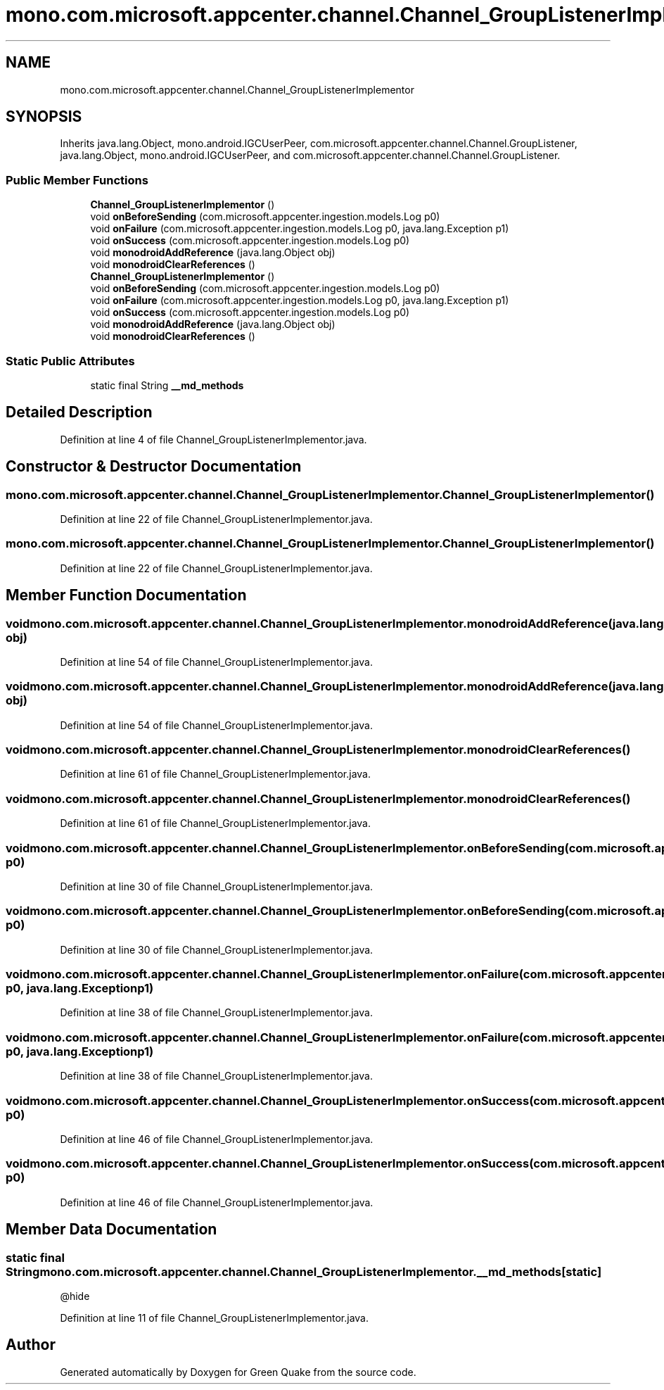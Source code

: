 .TH "mono.com.microsoft.appcenter.channel.Channel_GroupListenerImplementor" 3 "Thu Apr 29 2021" "Version 1.0" "Green Quake" \" -*- nroff -*-
.ad l
.nh
.SH NAME
mono.com.microsoft.appcenter.channel.Channel_GroupListenerImplementor
.SH SYNOPSIS
.br
.PP
.PP
Inherits java\&.lang\&.Object, mono\&.android\&.IGCUserPeer, com\&.microsoft\&.appcenter\&.channel\&.Channel\&.GroupListener, java\&.lang\&.Object, mono\&.android\&.IGCUserPeer, and com\&.microsoft\&.appcenter\&.channel\&.Channel\&.GroupListener\&.
.SS "Public Member Functions"

.in +1c
.ti -1c
.RI "\fBChannel_GroupListenerImplementor\fP ()"
.br
.ti -1c
.RI "void \fBonBeforeSending\fP (com\&.microsoft\&.appcenter\&.ingestion\&.models\&.Log p0)"
.br
.ti -1c
.RI "void \fBonFailure\fP (com\&.microsoft\&.appcenter\&.ingestion\&.models\&.Log p0, java\&.lang\&.Exception p1)"
.br
.ti -1c
.RI "void \fBonSuccess\fP (com\&.microsoft\&.appcenter\&.ingestion\&.models\&.Log p0)"
.br
.ti -1c
.RI "void \fBmonodroidAddReference\fP (java\&.lang\&.Object obj)"
.br
.ti -1c
.RI "void \fBmonodroidClearReferences\fP ()"
.br
.ti -1c
.RI "\fBChannel_GroupListenerImplementor\fP ()"
.br
.ti -1c
.RI "void \fBonBeforeSending\fP (com\&.microsoft\&.appcenter\&.ingestion\&.models\&.Log p0)"
.br
.ti -1c
.RI "void \fBonFailure\fP (com\&.microsoft\&.appcenter\&.ingestion\&.models\&.Log p0, java\&.lang\&.Exception p1)"
.br
.ti -1c
.RI "void \fBonSuccess\fP (com\&.microsoft\&.appcenter\&.ingestion\&.models\&.Log p0)"
.br
.ti -1c
.RI "void \fBmonodroidAddReference\fP (java\&.lang\&.Object obj)"
.br
.ti -1c
.RI "void \fBmonodroidClearReferences\fP ()"
.br
.in -1c
.SS "Static Public Attributes"

.in +1c
.ti -1c
.RI "static final String \fB__md_methods\fP"
.br
.in -1c
.SH "Detailed Description"
.PP 
Definition at line 4 of file Channel_GroupListenerImplementor\&.java\&.
.SH "Constructor & Destructor Documentation"
.PP 
.SS "mono\&.com\&.microsoft\&.appcenter\&.channel\&.Channel_GroupListenerImplementor\&.Channel_GroupListenerImplementor ()"

.PP
Definition at line 22 of file Channel_GroupListenerImplementor\&.java\&.
.SS "mono\&.com\&.microsoft\&.appcenter\&.channel\&.Channel_GroupListenerImplementor\&.Channel_GroupListenerImplementor ()"

.PP
Definition at line 22 of file Channel_GroupListenerImplementor\&.java\&.
.SH "Member Function Documentation"
.PP 
.SS "void mono\&.com\&.microsoft\&.appcenter\&.channel\&.Channel_GroupListenerImplementor\&.monodroidAddReference (java\&.lang\&.Object obj)"

.PP
Definition at line 54 of file Channel_GroupListenerImplementor\&.java\&.
.SS "void mono\&.com\&.microsoft\&.appcenter\&.channel\&.Channel_GroupListenerImplementor\&.monodroidAddReference (java\&.lang\&.Object obj)"

.PP
Definition at line 54 of file Channel_GroupListenerImplementor\&.java\&.
.SS "void mono\&.com\&.microsoft\&.appcenter\&.channel\&.Channel_GroupListenerImplementor\&.monodroidClearReferences ()"

.PP
Definition at line 61 of file Channel_GroupListenerImplementor\&.java\&.
.SS "void mono\&.com\&.microsoft\&.appcenter\&.channel\&.Channel_GroupListenerImplementor\&.monodroidClearReferences ()"

.PP
Definition at line 61 of file Channel_GroupListenerImplementor\&.java\&.
.SS "void mono\&.com\&.microsoft\&.appcenter\&.channel\&.Channel_GroupListenerImplementor\&.onBeforeSending (com\&.microsoft\&.appcenter\&.ingestion\&.models\&.Log p0)"

.PP
Definition at line 30 of file Channel_GroupListenerImplementor\&.java\&.
.SS "void mono\&.com\&.microsoft\&.appcenter\&.channel\&.Channel_GroupListenerImplementor\&.onBeforeSending (com\&.microsoft\&.appcenter\&.ingestion\&.models\&.Log p0)"

.PP
Definition at line 30 of file Channel_GroupListenerImplementor\&.java\&.
.SS "void mono\&.com\&.microsoft\&.appcenter\&.channel\&.Channel_GroupListenerImplementor\&.onFailure (com\&.microsoft\&.appcenter\&.ingestion\&.models\&.Log p0, java\&.lang\&.Exception p1)"

.PP
Definition at line 38 of file Channel_GroupListenerImplementor\&.java\&.
.SS "void mono\&.com\&.microsoft\&.appcenter\&.channel\&.Channel_GroupListenerImplementor\&.onFailure (com\&.microsoft\&.appcenter\&.ingestion\&.models\&.Log p0, java\&.lang\&.Exception p1)"

.PP
Definition at line 38 of file Channel_GroupListenerImplementor\&.java\&.
.SS "void mono\&.com\&.microsoft\&.appcenter\&.channel\&.Channel_GroupListenerImplementor\&.onSuccess (com\&.microsoft\&.appcenter\&.ingestion\&.models\&.Log p0)"

.PP
Definition at line 46 of file Channel_GroupListenerImplementor\&.java\&.
.SS "void mono\&.com\&.microsoft\&.appcenter\&.channel\&.Channel_GroupListenerImplementor\&.onSuccess (com\&.microsoft\&.appcenter\&.ingestion\&.models\&.Log p0)"

.PP
Definition at line 46 of file Channel_GroupListenerImplementor\&.java\&.
.SH "Member Data Documentation"
.PP 
.SS "static final String mono\&.com\&.microsoft\&.appcenter\&.channel\&.Channel_GroupListenerImplementor\&.__md_methods\fC [static]\fP"
@hide 
.PP
Definition at line 11 of file Channel_GroupListenerImplementor\&.java\&.

.SH "Author"
.PP 
Generated automatically by Doxygen for Green Quake from the source code\&.
